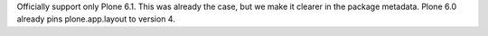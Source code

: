 Officially support only Plone 6.1.
This was already the case, but we make it clearer in the package metadata.
Plone 6.0 already pins plone.app.layout to version 4.
